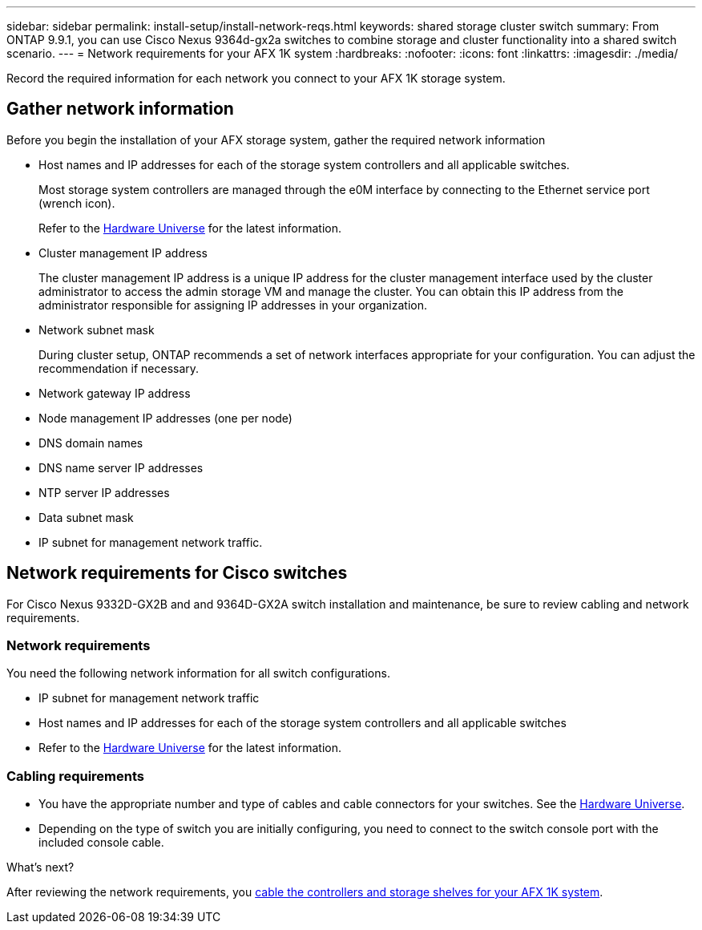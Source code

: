 ---
sidebar: sidebar
permalink: install-setup/install-network-reqs.html
keywords: shared storage cluster switch
summary: From ONTAP 9.9.1, you can use Cisco Nexus 9364d-gx2a switches to combine storage and cluster functionality into a shared switch scenario.
---
= Network requirements for your AFX 1K system
:hardbreaks:
:nofooter:
:icons: font
:linkattrs:
:imagesdir: ./media/

[.lead]
Record the required information for each network you connect to your AFX 1K storage system. 

== Gather network information
Before you begin the installation of your AFX storage system, gather the required network information

* Host names and IP addresses for each of the storage system controllers and all applicable switches.
+
Most storage system controllers are managed through the e0M interface by connecting to the Ethernet service port (wrench icon).
+
Refer to the https://hwu.netapp.com[Hardware Universe^] for the latest information.

* Cluster management IP address
+
The cluster management IP address is a unique IP address for the cluster management interface used by the cluster administrator to access the admin storage VM and manage the cluster. You can obtain this IP address from the administrator responsible for assigning IP addresses in your organization.

* Network subnet mask
+
During cluster setup, ONTAP recommends a set of network interfaces appropriate for your configuration. You can adjust the recommendation if necessary.

* Network gateway IP address

* Node management IP addresses (one per node)

* DNS domain names

* DNS name server IP addresses

* NTP server IP addresses

* Data subnet mask

* IP subnet for management network traffic.

== Network requirements for Cisco switches
For Cisco Nexus 9332D-GX2B and and 9364D-GX2A switch installation and maintenance, be sure to review cabling and network requirements.

=== Network requirements

You need the following network information for all switch configurations.

* IP subnet for management network traffic
* Host names and IP addresses for each of the storage system controllers and all applicable switches
* Refer to the https://hwu.netapp.com[Hardware Universe^] for the latest information.

=== Cabling requirements

* You have the appropriate number and type of cables and cable connectors for your switches. See the https://hwu.netapp.com[Hardware Universe^].

* Depending on the type of switch you are initially configuring, you need to connect to the switch console port with the included console cable.

.What's next?
After reviewing the network requirements, you link:cable-hardware.html[cable the controllers and storage shelves for your AFX 1K system].